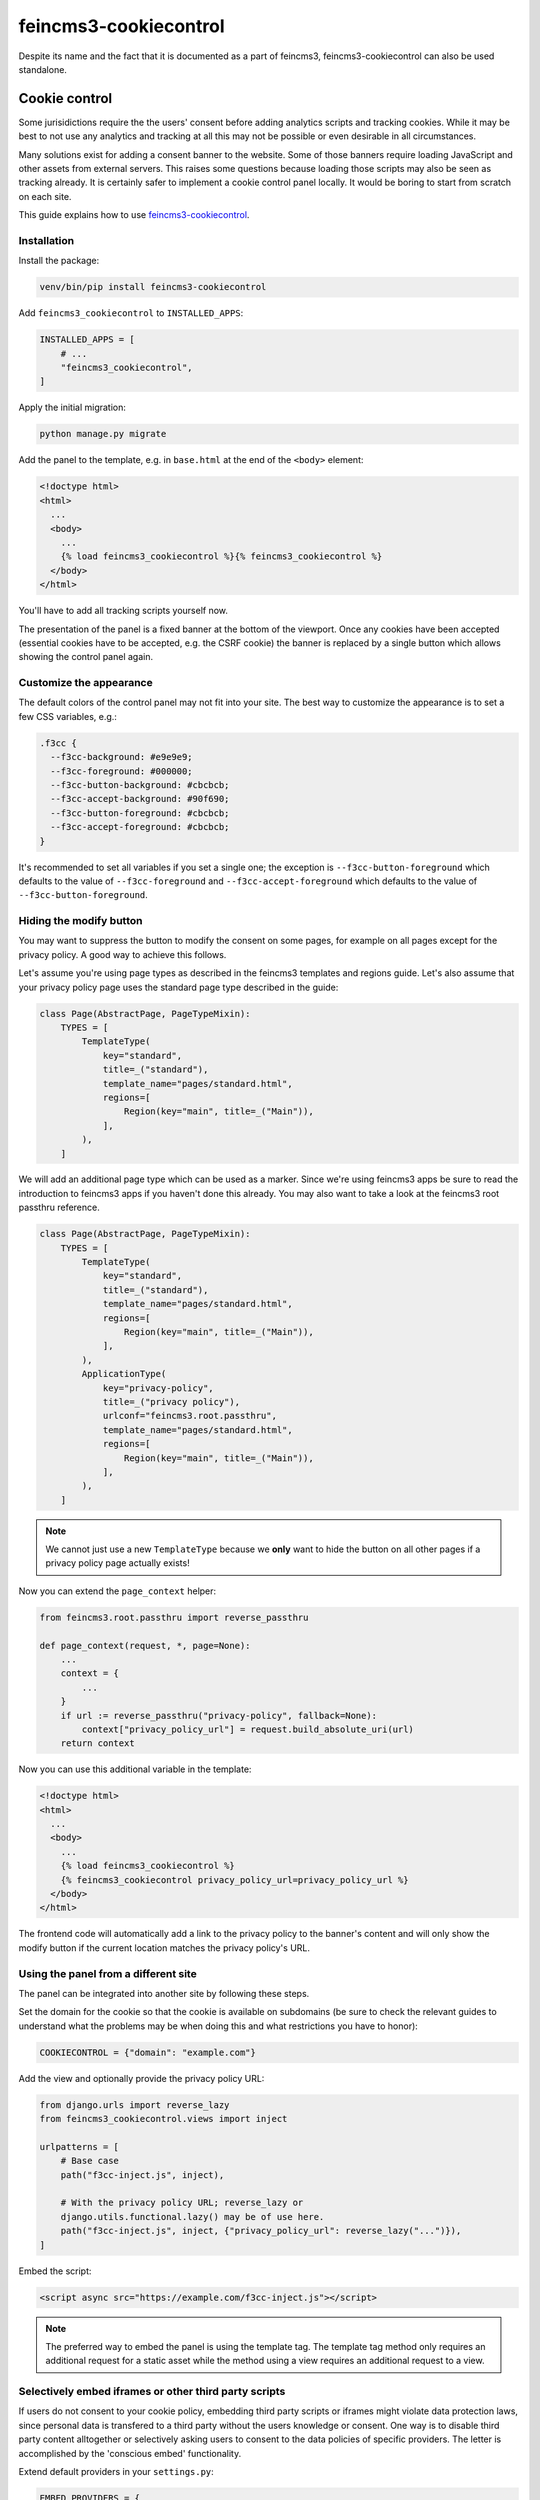 ======================
feincms3-cookiecontrol
======================

Despite its name and the fact that it is documented as a part of
feincms3, feincms3-cookiecontrol can also be used standalone.


Cookie control
==============

Some jurisidictions require the the users' consent before adding analytics
scripts and tracking cookies. While it may be best to not use any analytics and
tracking at all this may not be possible or even desirable in all
circumstances.

Many solutions exist for adding a consent banner to the website. Some of those
banners require loading JavaScript and other assets from external servers. This
raises some questions because loading those scripts may also be seen as
tracking already. It is certainly safer to implement a cookie control panel
locally. It would be boring to start from scratch on each site.

This guide explains how to use `feincms3-cookiecontrol <https://github.com/feinheit/feincms3-cookiecontrol/>`__.

Installation
~~~~~~~~~~~~

Install the package:

.. code-block:: shell

    venv/bin/pip install feincms3-cookiecontrol

Add ``feincms3_cookiecontrol`` to ``INSTALLED_APPS``:

.. code-block:: python

    INSTALLED_APPS = [
        # ...
        "feincms3_cookiecontrol",
    ]

Apply the initial migration:

.. code-block:: shell

    python manage.py migrate

Add the panel to the template, e.g. in ``base.html`` at the end of the
``<body>`` element:

.. code-block:: html+django

    <!doctype html>
    <html>
      ...
      <body>
        ...
        {% load feincms3_cookiecontrol %}{% feincms3_cookiecontrol %}
      </body>
    </html>

You'll have to add all tracking scripts yourself now.

The presentation of the panel is a fixed banner at the bottom of the
viewport. Once any cookies have been accepted (essential cookies have to be
accepted, e.g. the CSRF cookie) the banner is replaced by a single button which
allows showing the control panel again.


Customize the appearance
~~~~~~~~~~~~~~~~~~~~~~~~

The default colors of the control panel may not fit into your site. The best
way to customize the appearance is to set a few CSS variables, e.g.:

.. code-block:: css

    .f3cc {
      --f3cc-background: #e9e9e9;
      --f3cc-foreground: #000000;
      --f3cc-button-background: #cbcbcb;
      --f3cc-accept-background: #90f690;
      --f3cc-button-foreground: #cbcbcb;
      --f3cc-accept-foreground: #cbcbcb;
    }

It's recommended to set all variables if you set a single one; the exception is
``--f3cc-button-foreground`` which defaults to the value of
``--f3cc-foreground`` and ``--f3cc-accept-foreground`` which defaults to the
value of ``--f3cc-button-foreground``.


Hiding the modify button
~~~~~~~~~~~~~~~~~~~~~~~~

You may want to suppress the button to modify the consent on some pages, for
example on all pages except for the privacy policy. A good way to achieve this
follows.

Let's assume you're using page types as described in the feincms3 templates and
regions guide. Let's also assume that your privacy policy page uses the
standard page type described in the guide:

.. code-block:: python

    class Page(AbstractPage, PageTypeMixin):
        TYPES = [
            TemplateType(
                key="standard",
                title=_("standard"),
                template_name="pages/standard.html",
                regions=[
                    Region(key="main", title=_("Main")),
                ],
            ),
        ]

We will add an additional page type which can be used as a marker. Since we're
using feincms3 apps be sure to read the introduction to feincms3 apps if you
haven't done this already. You may also want to take a look at the feincms3
root passthru reference.

.. code-block:: python

    class Page(AbstractPage, PageTypeMixin):
        TYPES = [
            TemplateType(
                key="standard",
                title=_("standard"),
                template_name="pages/standard.html",
                regions=[
                    Region(key="main", title=_("Main")),
                ],
            ),
            ApplicationType(
                key="privacy-policy",
                title=_("privacy policy"),
                urlconf="feincms3.root.passthru",
                template_name="pages/standard.html",
                regions=[
                    Region(key="main", title=_("Main")),
                ],
            ),
        ]

.. note::
   We cannot just use a new ``TemplateType`` because we **only** want to hide
   the button on all other pages if a privacy policy page actually exists!

Now you can extend the ``page_context`` helper:

.. code-block:: python

    from feincms3.root.passthru import reverse_passthru

    def page_context(request, *, page=None):
        ...
        context = {
            ...
        }
        if url := reverse_passthru("privacy-policy", fallback=None):
            context["privacy_policy_url"] = request.build_absolute_uri(url)
        return context

Now you can use this additional variable in the template:

.. code-block:: html+django

    <!doctype html>
    <html>
      ...
      <body>
        ...
        {% load feincms3_cookiecontrol %}
        {% feincms3_cookiecontrol privacy_policy_url=privacy_policy_url %}
      </body>
    </html>

The frontend code will automatically add a link to the privacy policy to the
banner's content and will only show the modify button if the current location
matches the privacy policy's URL.


Using the panel from a different site
~~~~~~~~~~~~~~~~~~~~~~~~~~~~~~~~~~~~~

The panel can be integrated into another site by following these steps.

Set the domain for the cookie so that the cookie is available on subdomains (be
sure to check the relevant guides to understand what the problems may be when
doing this and what restrictions you have to honor):

.. code-block:: python

    COOKIECONTROL = {"domain": "example.com"}

Add the view and optionally provide the privacy policy URL:

.. code-block:: python

    from django.urls import reverse_lazy
    from feincms3_cookiecontrol.views import inject

    urlpatterns = [
        # Base case
        path("f3cc-inject.js", inject),

        # With the privacy policy URL; reverse_lazy or
        django.utils.functional.lazy() may be of use here.
        path("f3cc-inject.js", inject, {"privacy_policy_url": reverse_lazy("...")}),
    ]

Embed the script:

.. code-block:: html

    <script async src="https://example.com/f3cc-inject.js"></script>

.. note::
   The preferred way to embed the panel is using the template tag. The template
   tag method only requires an additional request for a static asset while the
   method using a view requires an additional request to a view.


Selectively embed iframes or other third party scripts
~~~~~~~~~~~~~~~~~~~~~~~~~~~~~~~~~~~~~~~~~~~~~~~~~~~~~~

If users do not consent to your cookie policy, embedding third party scripts or iframes
might violate data protection laws, since personal data is transfered to a third party
without the users knowledge or consent. One way is to disable third party content
alltogether or selectively asking users to consent to the data policies of specific
providers. The letter is accomplished by the 'conscious embed' functionality.

Extend default providers in your ``settings.py``:

.. code-block:: python

    EMBED_PROVIDERS = {
        "some-provider": {
            "title": "Mailchimp",
            "privacy_policy_url": "https://mailchimp.com/legal/privacy/",
        },
    }

Surround the embedded code with the template block ``embed``:

.. code-block:: html

    ...
    {% load feincms3_cookiecontrol %}
    ...
    <div class="container">
        {% wrap "mailchimp" %}
        <script src="https://some-provider.com/example.js"></script>
        {% endwrap %}
    </div>
    ...

Users that did not consent to your general cookie policy will now get asked to allow
embedding content of specific providers.

You can also wrap your default renderer for embedded content plugins like
``feincms3.plugins.external`` or ``feincms3.embedding``, but you have to
explicitly specify the provider (as above with the ``{% wrap %}``
template tag).

If HTML is added dynamically to the site which contains such embedded fragments
you have to call the ``f3ccRenderEmbeds()`` JavaScript function yourself to
embed the third party content which has already been accepted by the user.


Automatically embedding content using an URL only
~~~~~~~~~~~~~~~~~~~~~~~~~~~~~~~~~~~~~~~~~~~~~~~~~

The ``feincms3_cookiecontrol.embedding`` module also offers an ``embed``
function where you can only pass an URL and either you get back the wrapped
embed code or nothing at all. You may also specify your own embed providers; in
this case you should also add a ``handler`` key to the ``EMBED_PROVIDERS``
setting; the function only receives the URL and returns either the embedding
HTML or ``None`` if the URL isn't using the provider at all. At the time of
writing the module supports embedding YouTube and Vimeo URLs.

You may use the ``embed`` shortcut as follows:

.. code-block:: python

    # ...
    from feincms3_cookiecontrol.embedding import embed
    # ...
    class EmbeddedVideo(plugins.external.External, PagePlugin):
        # ...
        def embedded_html(self):
            return embed(self.url)

The same functionality is also available directly in templates:

.. code-block:: html

    ...
    {% load feincms3_cookiecontrol %}
    {% embed plugin.url %}
    ...

